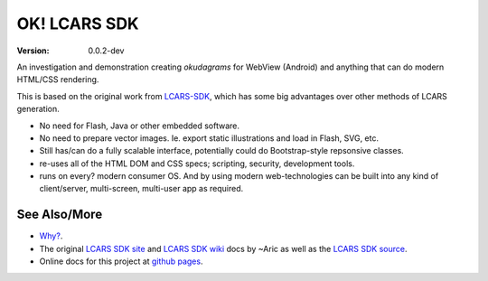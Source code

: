 OK! LCARS SDK
=============
:version: 0.0.2-dev

An investigation and demonstration creating `okudagrams` for WebView (Android)
and anything that can do modern HTML/CSS rendering.

This is based on the original work from `LCARS-SDK`__, which has some big
advantages over other methods of LCARS generation.

- No need for Flash, Java or other embedded software.
- No need to prepare vector images. Ie. export static illustrations and load in
  Flash, SVG, etc.

- Still has/can do a fully scalable interface, potentially could do
  Bootstrap-style repsonsive classes.

- re-uses all of the HTML DOM and CSS specs; scripting, security, development
  tools.

- runs on every? modern consumer OS. And by using modern web-technologies can
  be built into any kind of client/server, multi-screen, multi-user app as
  required.


See Also/More
-------------
- `Why?`__.
- The original `LCARS SDK site`__ and `LCARS SDK wiki`__  docs by ~Aric as well
  as the `LCARS SDK source`__.
- Online docs for this project at `github pages`__.


.. __: http://www.lcarssdk.org/
.. __: doc/why.rst
.. __: http://www.aricwithana.me/lcars-sdk
.. __: https://github.com/Aricwithana/LCARS-SDK/wiki
.. __: https://github.com/Aricwithana/LCARS-SDK
.. __: https://bvberkum.github.io/ok-lcars-sdk

